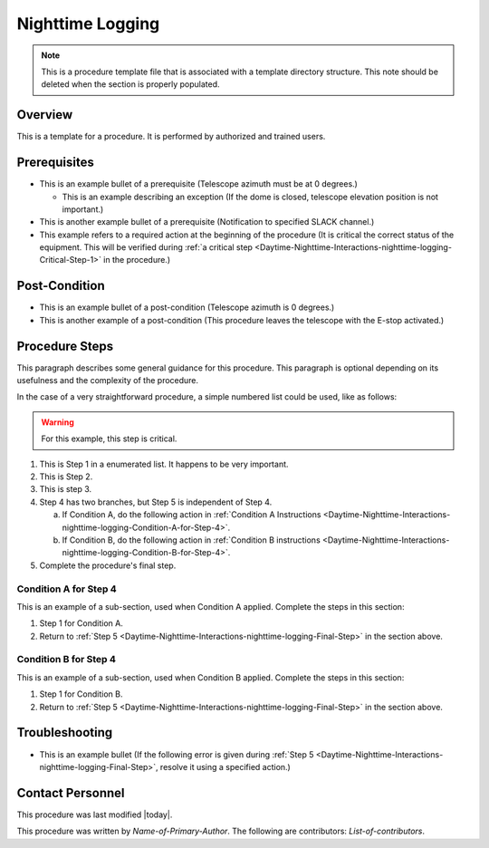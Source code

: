 .. This is a template for operational procedures. Each procedure will have its own sub-directory. This comment may be deleted when the template is copied to the destination.

.. Review the README in this procedure's directory on instructions to contribute.
.. Static objects, such as figures, should be stored in the _static directory. Review the _static/README in this procedure's directory on instructions to contribute.
.. Do not remove the comments that describe each section. They are included to provide guidance to contributors.
.. Do not remove other content provided in the templates, such as a section. Instead, comment out the content and include comments to explain the situation. For example:
	- If a section within the template is not needed, comment out the section title and label reference. Include a comment explaining why this is not required.
    - If a file cannot include a title (surrounded by ampersands (#)), comment out the title from the template and include a comment explaining why this is implemented (in addition to applying the ``title`` directive).

.. Include one Primary Author and list of Contributors (comma separated) between the asterisks (*):
.. |author| replace:: *Name-of-Primary-Author*
.. If there are no contributors, write "none" between the asterisks. Do not remove the substitution.
.. |contributors| replace:: *List-of-contributors*

.. This is the label that can be used as for cross referencing this procedure.
.. Recommended format is "Directory Name"-"Title Name"  -- Spaces should be replaced by hyphens.
.. Each section should includes a label for cross referencing to a given area.
.. Recommended format for all labels is "Title Name"-"Section Name" -- Spaces should be replaced by hyphens.
.. To reference a label that isn't associated with an reST object such as a title or figure, you must include the link an explicit title using the syntax :ref:`link text <label-name>`.
.. An error will alert you of identical labels during the build process.

.. _Daytime-Nighttime-Interactions-nighttime-logging:

#################
Nighttime Logging
#################

.. note::
    This is a procedure template file that is associated with a template directory structure. This note should be deleted when the section is properly populated.

.. _Daytime-Nighttime-Interactions-nighttime-logging-Overview:

Overview
^^^^^^^^

.. This section should provide a brief, top-level description of the procedure's purpose and utilization. Consider including the expected user and when the procedure will be performed.

This is a template for a procedure. It is performed by authorized and trained users.

.. _Daytime-Nighttime-Interactions-nighttime-logging-Prerequisites:

Prerequisites
^^^^^^^^^^^^^

.. This section should provide simple overview of prerequisites before executing the procedure; for example, state of equipment, telescope or seeing conditions or notifications prior to execution.
.. It is preferred to include them as a bulleted or enumerated list.
.. Do not include actions in this section. Any action by the user should be included at the beginning of the Procedure section below. For example: Do not include "Notify specified SLACK channel. Confirmation is not required." Instead, include this statement as the first step of the procedure, and include "Notification to specified SLACK channel." in the Prerequisites section.
.. If there is a different procedure that is critical before execution, carefully consider if it should be linked within this section or as part of the Procedure section below (or both).

- This is an example bullet of a prerequisite (Telescope azimuth must be at 0 degrees.)

  - This is an example describing an exception (If the dome is closed, telescope elevation position is not important.)

- This is another example bullet of a prerequisite (Notification to specified SLACK channel.)
- This example refers to a required action at the beginning of the procedure (It is critical the correct status of the equipment. This will be verified during :ref:`a critical step <Daytime-Nighttime-Interactions-nighttime-logging-Critical-Step-1>` in the procedure.)

.. _Daytime-Nighttime-Interactions-nighttime-logging-Post-Conditions:

Post-Condition
^^^^^^^^^^^^^^

.. This section should provide a simple overview of conditions or results after executing the procedure; for example, state of equipment or resulting data products.
.. It is preferred to include them as a bulleted or enumerated list.
.. Do not include actions in this section. Any action by the user should be included in the end of the Procedure section below. For example: Do not include "Verify the telescope azimuth is 0 degrees with the appropriate command." Instead, include this statement as the final step of the procedure, and include "Telescope is at 0 degrees." in the Post-condition section.

- This is an example bullet of a post-condition (Telescope azimuth is 0 degrees.)
- This is another example of a post-condition (This procedure leaves the telescope with the E-stop activated.)

.. _Daytime-Nighttime-Interactions-nighttime-logging-Procedure-Steps:

Procedure Steps
^^^^^^^^^^^^^^^

.. todo::
   Include utilization of admonishments (caution, warning, etc.)

.. This section should include the procedure. There is no strict formatting or structure required for procedures. It is left to the authors to decide which format and structure is most relevant.
.. In the case of more complicated procedures, more sophisticated methodologies may be appropriate, such as multiple section headings or a list of linked procedures to be performed in the specified order.
.. For highly complicated procedures, consider breaking them into separate procedure. Some options are a high-level procedure with links, separating into smaller procedures or utilizing the reST ``include`` directive <https://docutils.sourceforge.io/docs/ref/rst/directives.html#include>.

This paragraph describes some general guidance for this procedure. This paragraph is optional depending on its usefulness and the complexity of the procedure.

In the case of a very straightforward procedure, a simple numbered list could be used, like as follows:

.. warning::
    For this example, this step is critical.

.. _Daytime-Nighttime-Interactions-nighttime-logging-Critical-Step-1:

#. This is Step 1 in a enumerated list. It happens to be very important.

#. This is Step 2.

#. This is step 3.

#. Step 4 has two branches, but Step 5 is independent of Step 4.

   a. If Condition A, do the following action in :ref:`Condition A Instructions <Daytime-Nighttime-Interactions-nighttime-logging-Condition-A-for-Step-4>`.

   b. If Condition B, do the following action in :ref:`Condition B instructions <Daytime-Nighttime-Interactions-nighttime-logging-Condition-B-for-Step-4>`.

   .. _Daytime-Nighttime-Interactions-nighttime-logging-Final-Step:

#. Complete the procedure's final step.


.. _Daytime-Nighttime-Interactions-nighttime-logging-Condition-A-for-Step-4:

Condition A for Step 4
----------------------

This is an example of a sub-section, used when Condition A applied. Complete the steps in this section:

#. Step 1 for Condition A.
#. Return to :ref:`Step 5 <Daytime-Nighttime-Interactions-nighttime-logging-Final-Step>` in the section above.

.. _Daytime-Nighttime-Interactions-nighttime-logging-Condition-B-for-Step-4:

Condition B for Step 4
----------------------

This is an example of a sub-section, used when Condition B applied. Complete the steps in this section:

#. Step 1 for Condition B.
#. Return to :ref:`Step 5 <Daytime-Nighttime-Interactions-nighttime-logging-Final-Step>` in the section above.

.. _Daytime-Nighttime-Interactions-nighttime-logging-Troubleshooting:

Troubleshooting
^^^^^^^^^^^^^^^

.. This section should include troubleshooting information. Information in this section should be strictly related to this procedure.

.. If there is no content for this section, remove the indentation on the following line instead of deleting this sub-section.

     No troubleshooting information is applicable to this procedure.

- This is an example bullet (If the following error is given during :ref:`Step 5 <Daytime-Nighttime-Interactions-nighttime-logging-Final-Step>`, resolve it using a specified action.)

.. _Daytime-Nighttime-Interactions-nighttime-logging-Contact-Personnel:

Contact Personnel
^^^^^^^^^^^^^^^^^

This procedure was last modified |today|.

This procedure was written by |author|. The following are contributors: |contributors|.
